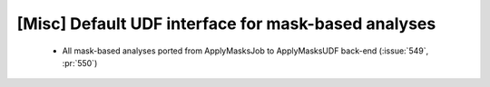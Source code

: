 [Misc] Default UDF interface for mask-based analyses
====================================================

 * All mask-based analyses ported from ApplyMasksJob to ApplyMasksUDF back-end (:issue:`549`, :pr:`550`)
